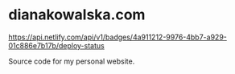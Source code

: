 * dianakowalska.com

[[https://app.netlify.com/sites/dianakowalska/deploys][https://api.netlify.com/api/v1/badges/4a911212-9976-4bb7-a929-01c886e7b17b/deploy-status]]

[[https://develop.spacemacs.org][file:https://cdn.rawgit.com/syl20bnr/spacemacs/442d025779da2f62fc86c2082703697714db6514/assets/spacemacs-badge.svg]]

Source code for my personal website.

